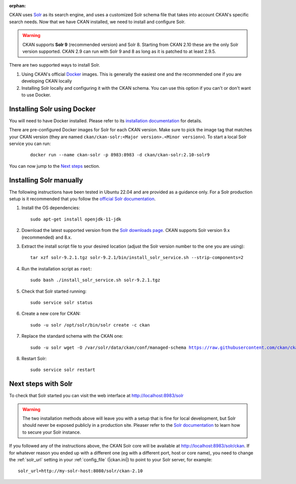 :orphan:

CKAN uses Solr_ as its search engine, and uses a customized Solr schema file
that takes into account CKAN's specific search needs. Now that we have CKAN
installed, we need to install and configure Solr.


.. warning:: CKAN supports **Solr 9** (recommended version) and Solr 8. Starting from CKAN 2.10 these are the only Solr version supported. CKAN 2.9 can run with Solr 9 and 8 as long as it is patched to at least 2.9.5.


There are two supported ways to install Solr.

1. Using CKAN's official Docker_ images. This is generally the easiest one and the recommended one if you are developing CKAN locally
2. Installing Solr locally and configuring it with the CKAN schema. You can use this option if you can't or don't want to use Docker.


Installing Solr using Docker
============================

You will need to have Docker installed. Please refer to its `installation documentation <https://docs.docker.com/engine/install/>`_ for details.

There are pre-configured Docker images for Solr for each CKAN version. Make sure to pick the image tag that matches your CKAN version (they are named ``ckan/ckan-solr:<Major version>.<Minor version>``). To start a local Solr service you can run:

   .. parsed-literal::

    docker run --name ckan-solr -p 8983:8983 -d ckan/ckan-solr:2.10-solr9

You can now jump to the `Next steps <#next-steps-with-solr>`_ section.

Installing Solr manually
========================

The following instructions have been tested in Ubuntu 22.04 and are provided as a guidance only. For a Solr production setup is it recommended that you
follow the `official Solr documentation <https://solr.apache.org/guide/solr/latest/deployment-guide/taking-solr-to-production.html>`_.


#. Install the OS dependencies::

      sudo apt-get install openjdk-11-jdk

#. Download the latest supported version from the `Solr downloads page <https://solr.apache.org/downloads.html>`_. CKAN supports Solr version 9.x (recommended) and 8.x.

#. Extract the install script file to your desired location (adjust the Solr version number to the one you are using)::

    tar xzf solr-9.2.1.tgz solr-9.2.1/bin/install_solr_service.sh --strip-components=2

#. Run the installation script as ``root``::

    sudo bash ./install_solr_service.sh solr-9.2.1.tgz

#. Check that Solr started running::

    sudo service solr status

#. Create a new core for CKAN::

    sudo -u solr /opt/solr/bin/solr create -c ckan

#. Replace the standard schema with the CKAN one:

   .. parsed-literal::

    sudo -u solr wget -O /var/solr/data/ckan/conf/managed-schema https://raw.githubusercontent.com/ckan/ckan/dev-v2.10/ckan/config/solr/schema.xml


#. Restart Solr::

    sudo service solr restart


Next steps with Solr
====================

To check that Solr started you can visit the web interface at http://localhost:8983/solr

.. warning:: The two installation methods above will leave you with a setup that is fine for local development, but Solr should never be exposed publicly in a production site. Pleaser refer to the `Solr documentation <https://solr.apache.org/guide/securing-solr.html>`_ to learn how to secure your Solr instance.


If you followed any of the instructions above, the CKAN Solr core will be available at http://localhost:8983/solr/ckan. If for whatever reason you ended up with a different one (eg with a different port, host or core name), you need to change the :ref:`solr_url` setting in your :ref:`config_file` (|ckan.ini|) to point to your Solr server, for example::

       solr_url=http://my-solr-host:8080/solr/ckan-2.10


.. _Solr: https://solr.apache.org/
.. _Docker: https://www.docker.com/
